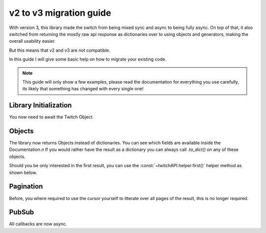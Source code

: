v2 to v3 migration guide
========================

With version 3, this library made the switch from being mixed sync and async to being fully async.
On top of that, it also switched from returning the mostly raw api response as dictionaries over to using objects and generators, making the overall usability easier.

But this means that v2 and v3 are not compatible.

In this guide I will give some basic help on how to migrate your existing code.

.. note:: This guide will only show a few examples, please read the documentation for everything you use carefully, its likely that something has changed with every single one!


Library Initialization
----------------------

You now need to await the Twitch Object.

.. code-block:: python
    :caption: V2 (before)

    twitch = Twitch('app_id', 'app_secret')


.. code-block:: python
    :caption: V3 (now)

    twitch = await Twitch('app_id', 'app_secret')



Objects
-------

The library now returns Objects instead of dictionaries.
You can see which fields are available inside the Documentation.\n
If you would rather have the result as a dictionary you can always call `.to_dict()` on any of these objects.

Should you be only interested in the first result, you can use the :const:`~twitchAPI.helper.first()` helper method as shown below.

.. code-block:: python
    :caption: V2 (before)

    user = twitch.get_users(logins='my_twitch_name')
    user_id = user['data'][0]['id']

.. code-block:: python
    :caption: V3 (now)

    user = await first(twitch.get_users(logins='my_twitch_name'))
    user_id = user.id


Pagination
----------

Before, you where required to use the cursor yourself to itterate over all pages of the result, this is no longer required.

.. code-block:: python
    :caption: V2 (before)

    after = None
    while True:
        resp = twitch.get_all_stream_tags(after=after)
        for tag in resp['data']:
            print(tag['tag_id'])
        after = resp['pagination'].get('cursor')
        if after is None:
            break

.. code-block:: python
    :caption: V3 (now)

    async for tag in twitch.get_all_stream_tags():
        print(tag.tag_id)


PubSub
------

All callbacks are now async.

.. code-block:: python
    :caption: V2 (before)

    # this will be called
    def callback_whisper(uuid: UUID, data: dict) -> None:
        print('got callback for UUID ' + str(uuid))
        pprint(data)

.. code-block:: python
    :caption: V3 (now)

    async def callback_whisper(uuid: UUID, data: dict) -> None:
        print('got callback for UUID ' + str(uuid))
        pprint(data)
